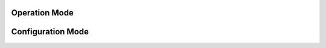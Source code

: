 
**************
Operation Mode
**************


******************
Configuration Mode
******************